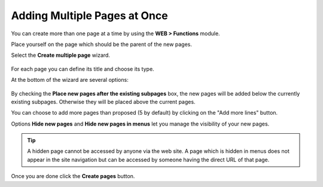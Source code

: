 ﻿.. include:: /Includes.rst.txt


.. _pages-multiple:

Adding Multiple Pages at Once
^^^^^^^^^^^^^^^^^^^^^^^^^^^^^

You can create more than one page at a time by using the
**WEB > Functions** module.

Place yourself on the page which should be the parent
of the new pages.

Select the **Create multiple page** wizard.

.. figure:: ../../Images/FunctionsCreateWizardTop.png
   :alt: Creating multiple pages at once with the Functions wizard


For each page you can define its title and choose its type.

At the bottom of the wizard are several options:

.. figure:: ../../Images/FunctionsCreateWizardBottom.png
   :alt: Options at the bottom of the Create new pages wizard


By checking the **Place new pages after the existing subpages** box,
the new pages will be added below the currently existing subpages.
Otherwise they will be placed above the current pages.

You can choose to add more pages than proposed (5 by default)
by clicking on the "Add more lines" button.

Options **Hide new pages** and **Hide new pages in menus** let you
manage the visibility of your new pages.

.. tip::

   A hidden page cannot be accessed by anyone via the web site.
   A page which is hidden in menus does not appear in the site
   navigation but can be accessed by someone having the direct URL
   of that page.

Once you are done click the  **Create pages** button.

